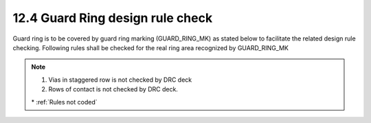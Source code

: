 12.4 Guard Ring design rule check
=================================

Guard ring is to be covered by guard ring marking (GUARD_RING_MK) as stated below to facilitate the related design rule checking. Following rules shall be checked for the real ring area recognized by GUARD_RING_MK

.. csv-table::
    :file: tables_clear/50_GUARD_RING_MK_134.csv
    :widths: 200, 700, 250 , 250
    :align: center

.. note::

   1. Vias in staggered row is not checked by DRC deck

   2. Rows of contact is not checked by DRC deck.

   \* :ref:`Rules not coded`
